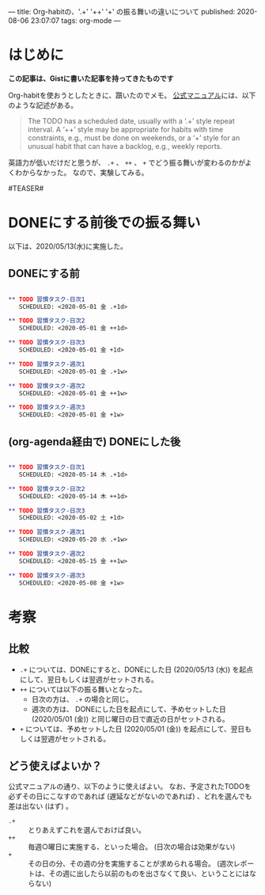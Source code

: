 ---
title: Org-habitの、'.+' '++' '+' の振る舞いの違いについて
published: 2020-08-06 23:07:07
tags: org-mode
---
#+OPTIONS: ^:{}

* はじめに
  **この記事は、Gistに書いた記事を持ってきたものです**

  Org-habitを使おうとしたときに、躓いたのでメモ。
  [[https://orgmode.org/manual/Tracking-your-habits.html][公式マニュアル]]には、以下のような記述がある。
  #+BEGIN_QUOTE 
The TODO has a scheduled date, usually with a ‘.+’ style repeat interval. A ‘++’ style may be appropriate for habits with time constraints, e.g., must be done on weekends, or a ‘+’ style for an unusual habit that can have a backlog, e.g., weekly reports.
  #+END_QUOTE
  
  英語力が低いだけだと思うが、 ~.+~ 、 ~++~ 、 ~+~ でどう振る舞いが変わるのかがよくわからなかった。
  なので、実験してみる。

#TEASER#

* DONEにする前後での振る舞い
  以下は、2020/05/13(水)に実施した。

** DONEにする前

   #+BEGIN_SRC org

** TODO 習慣タスク-日次1
   SCHEDULED: <2020-05-01 金 .+1d>

** TODO 習慣タスク-日次2
   SCHEDULED: <2020-05-01 金 ++1d>

** TODO 習慣タスク-日次3
   SCHEDULED: <2020-05-01 金 +1d>

** TODO 習慣タスク-週次1
   SCHEDULED: <2020-05-01 金 .+1w>

** TODO 習慣タスク-週次2
   SCHEDULED: <2020-05-01 金 ++1w>

** TODO 習慣タスク-週次3
   SCHEDULED: <2020-05-01 金 +1w>

   #+END_SRC

** (org-agenda経由で) DONEにした後

   #+BEGIN_SRC org

** TODO 習慣タスク-日次1
   SCHEDULED: <2020-05-14 木 .+1d>

** TODO 習慣タスク-日次2
   SCHEDULED: <2020-05-14 木 ++1d>

** TODO 習慣タスク-日次3
   SCHEDULED: <2020-05-02 土 +1d>

** TODO 習慣タスク-週次1
   SCHEDULED: <2020-05-20 水 .+1w>

** TODO 習慣タスク-週次2
   SCHEDULED: <2020-05-15 金 ++1w>

** TODO 習慣タスク-週次3
   SCHEDULED: <2020-05-08 金 +1w>

   #+END_SRC

* 考察
** 比較
   - ~.+~ については、DONEにすると、DONEにした日 (2020/05/13 (水)) を起点にして、翌日もしくは翌週がセットされる。
   - ~++~ については以下の振る舞いとなった。
     - 日次の方は、 ~.+~ の場合と同じ。
     - 週次の方は、 DONEにした日を起点にして、予めセットした日 (2020/05/01 (金)) と同じ曜日の日で直近の日がセットされる。
   - ~+~ については、予めセットした日 (2020/05/01 (金)) を起点にして、翌日もしくは翌週がセットされる。

** どう使えばよいか？
   公式マニュアルの通り、以下のように使えばよい。
   なお、予定されたTODOを必ずその日にこなすのであれば (遅延などがないのであれば) 、どれを選んでも差は出ない (はず) 。
   - ~.+~ :: とりあえずこれを選んでおけば良い。
   - ~++~ :: 毎週○曜日に実施する、といった場合。 (日次の場合は効果がない)
   - ~+~  :: その日の分、その週の分を実施することが求められる場合。 (週次レポートは、その週に出したら以前のものを出さなくて良い、ということにはならない)
